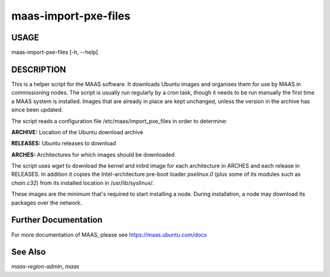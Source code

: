 maas-import-pxe-files
---------------------

USAGE
^^^^^

maas-import-pxe-files [-h, --help]

DESCRIPTION
^^^^^^^^^^^

This is a helper script for the MAAS software. It downloads Ubuntu
images and organises them for use by MAAS in commissioning nodes.
The script is usually run regularly by a cron task, though it
needs to be run manually the first time a MAAS system is installed.
Images that are already in place are kept unchanged, unless the
version in the archive has since been updated.

The script reads a configuration file /etc/maas/import_pxe_files in
order to determine:

**ARCHIVE:**
Location of the Ubuntu download archive

**RELEASES:**
Ubuntu releases to download

**ARCHES:**
Architectures for which images should be downloaded

The script uses `wget` to download the kernel and initrd image for
each architecture in ARCHES and each release in RELEASES.  In addition
it copies the Intel-architecture pre-boot loader `pxelinux.0` (plus
some of its modules such as `chain.c32`) from its installed location in
/usr/lib/syslinux/.

These images are the minimum that's required to start installing a node.
During installation, a node may download its packages over the network.


Further Documentation
^^^^^^^^^^^^^^^^^^^^^
For more documentation of MAAS, please see https://maas.ubuntu.com/docs

See Also
^^^^^^^^
`maas-region-admin`, `maas`
